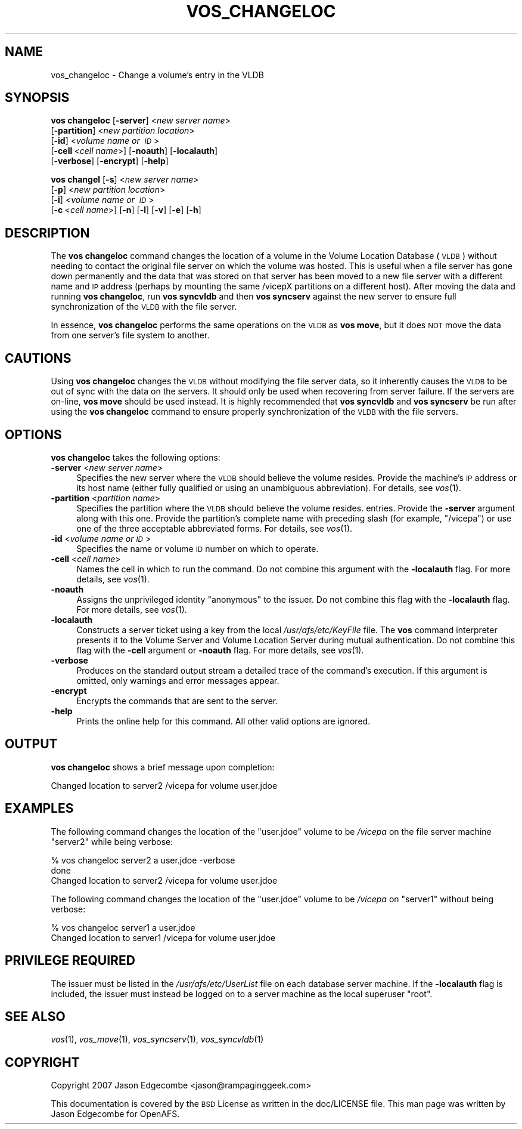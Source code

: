.\" Automatically generated by Pod::Man 2.16 (Pod::Simple 3.05)
.\"
.\" Standard preamble:
.\" ========================================================================
.de Sh \" Subsection heading
.br
.if t .Sp
.ne 5
.PP
\fB\\$1\fR
.PP
..
.de Sp \" Vertical space (when we can't use .PP)
.if t .sp .5v
.if n .sp
..
.de Vb \" Begin verbatim text
.ft CW
.nf
.ne \\$1
..
.de Ve \" End verbatim text
.ft R
.fi
..
.\" Set up some character translations and predefined strings.  \*(-- will
.\" give an unbreakable dash, \*(PI will give pi, \*(L" will give a left
.\" double quote, and \*(R" will give a right double quote.  \*(C+ will
.\" give a nicer C++.  Capital omega is used to do unbreakable dashes and
.\" therefore won't be available.  \*(C` and \*(C' expand to `' in nroff,
.\" nothing in troff, for use with C<>.
.tr \(*W-
.ds C+ C\v'-.1v'\h'-1p'\s-2+\h'-1p'+\s0\v'.1v'\h'-1p'
.ie n \{\
.    ds -- \(*W-
.    ds PI pi
.    if (\n(.H=4u)&(1m=24u) .ds -- \(*W\h'-12u'\(*W\h'-12u'-\" diablo 10 pitch
.    if (\n(.H=4u)&(1m=20u) .ds -- \(*W\h'-12u'\(*W\h'-8u'-\"  diablo 12 pitch
.    ds L" ""
.    ds R" ""
.    ds C` ""
.    ds C' ""
'br\}
.el\{\
.    ds -- \|\(em\|
.    ds PI \(*p
.    ds L" ``
.    ds R" ''
'br\}
.\"
.\" Escape single quotes in literal strings from groff's Unicode transform.
.ie \n(.g .ds Aq \(aq
.el       .ds Aq '
.\"
.\" If the F register is turned on, we'll generate index entries on stderr for
.\" titles (.TH), headers (.SH), subsections (.Sh), items (.Ip), and index
.\" entries marked with X<> in POD.  Of course, you'll have to process the
.\" output yourself in some meaningful fashion.
.ie \nF \{\
.    de IX
.    tm Index:\\$1\t\\n%\t"\\$2"
..
.    nr % 0
.    rr F
.\}
.el \{\
.    de IX
..
.\}
.\"
.\" Accent mark definitions (@(#)ms.acc 1.5 88/02/08 SMI; from UCB 4.2).
.\" Fear.  Run.  Save yourself.  No user-serviceable parts.
.    \" fudge factors for nroff and troff
.if n \{\
.    ds #H 0
.    ds #V .8m
.    ds #F .3m
.    ds #[ \f1
.    ds #] \fP
.\}
.if t \{\
.    ds #H ((1u-(\\\\n(.fu%2u))*.13m)
.    ds #V .6m
.    ds #F 0
.    ds #[ \&
.    ds #] \&
.\}
.    \" simple accents for nroff and troff
.if n \{\
.    ds ' \&
.    ds ` \&
.    ds ^ \&
.    ds , \&
.    ds ~ ~
.    ds /
.\}
.if t \{\
.    ds ' \\k:\h'-(\\n(.wu*8/10-\*(#H)'\'\h"|\\n:u"
.    ds ` \\k:\h'-(\\n(.wu*8/10-\*(#H)'\`\h'|\\n:u'
.    ds ^ \\k:\h'-(\\n(.wu*10/11-\*(#H)'^\h'|\\n:u'
.    ds , \\k:\h'-(\\n(.wu*8/10)',\h'|\\n:u'
.    ds ~ \\k:\h'-(\\n(.wu-\*(#H-.1m)'~\h'|\\n:u'
.    ds / \\k:\h'-(\\n(.wu*8/10-\*(#H)'\z\(sl\h'|\\n:u'
.\}
.    \" troff and (daisy-wheel) nroff accents
.ds : \\k:\h'-(\\n(.wu*8/10-\*(#H+.1m+\*(#F)'\v'-\*(#V'\z.\h'.2m+\*(#F'.\h'|\\n:u'\v'\*(#V'
.ds 8 \h'\*(#H'\(*b\h'-\*(#H'
.ds o \\k:\h'-(\\n(.wu+\w'\(de'u-\*(#H)/2u'\v'-.3n'\*(#[\z\(de\v'.3n'\h'|\\n:u'\*(#]
.ds d- \h'\*(#H'\(pd\h'-\w'~'u'\v'-.25m'\f2\(hy\fP\v'.25m'\h'-\*(#H'
.ds D- D\\k:\h'-\w'D'u'\v'-.11m'\z\(hy\v'.11m'\h'|\\n:u'
.ds th \*(#[\v'.3m'\s+1I\s-1\v'-.3m'\h'-(\w'I'u*2/3)'\s-1o\s+1\*(#]
.ds Th \*(#[\s+2I\s-2\h'-\w'I'u*3/5'\v'-.3m'o\v'.3m'\*(#]
.ds ae a\h'-(\w'a'u*4/10)'e
.ds Ae A\h'-(\w'A'u*4/10)'E
.    \" corrections for vroff
.if v .ds ~ \\k:\h'-(\\n(.wu*9/10-\*(#H)'\s-2\u~\d\s+2\h'|\\n:u'
.if v .ds ^ \\k:\h'-(\\n(.wu*10/11-\*(#H)'\v'-.4m'^\v'.4m'\h'|\\n:u'
.    \" for low resolution devices (crt and lpr)
.if \n(.H>23 .if \n(.V>19 \
\{\
.    ds : e
.    ds 8 ss
.    ds o a
.    ds d- d\h'-1'\(ga
.    ds D- D\h'-1'\(hy
.    ds th \o'bp'
.    ds Th \o'LP'
.    ds ae ae
.    ds Ae AE
.\}
.rm #[ #] #H #V #F C
.\" ========================================================================
.\"
.IX Title "VOS_CHANGELOC 1"
.TH VOS_CHANGELOC 1 "2010-12-17" "OpenAFS" "AFS Command Reference"
.\" For nroff, turn off justification.  Always turn off hyphenation; it makes
.\" way too many mistakes in technical documents.
.if n .ad l
.nh
.SH "NAME"
vos_changeloc \- Change a volume's entry in the VLDB
.SH "SYNOPSIS"
.IX Header "SYNOPSIS"
\&\fBvos changeloc\fR [\fB\-server\fR]\ <\fInew\ server\ name\fR>
   [\fB\-partition\fR]\ <\fInew\ partition\ location\fR>
   [\fB\-id\fR]\ <\fIvolume\ name\ or\ \s-1ID\s0\fR>
   [\fB\-cell\fR\ <\fIcell\ name\fR>] [\fB\-noauth\fR] [\fB\-localauth\fR]
   [\fB\-verbose\fR] [\fB\-encrypt\fR] [\fB\-help\fR]
.PP
\&\fBvos changel\fR [\fB\-s\fR]\ <\fInew\ server\ name\fR>
   [\fB\-p\fR]\ <\fInew\ partition\ location\fR>
   [\fB\-i\fR]\ <\fIvolume\ name\ or\ \s-1ID\s0\fR>
   [\fB\-c\fR\ <\fIcell\ name\fR>] [\fB\-n\fR] [\fB\-l\fR] [\fB\-v\fR] [\fB\-e\fR] [\fB\-h\fR]
.SH "DESCRIPTION"
.IX Header "DESCRIPTION"
The \fBvos changeloc\fR command changes the location of a volume in the
Volume Location Database (\s-1VLDB\s0) without needing to contact the original
file server on which the volume was hosted. This is useful when a file
server has gone down permanently and the data that was stored on that
server has been moved to a new file server with a different name and \s-1IP\s0
address (perhaps by mounting the same /vicepX partitions on a different
host). After moving the data and running \fBvos changeloc\fR, run \fBvos
syncvldb\fR and then \fBvos syncserv\fR against the new server to ensure full
synchronization of the \s-1VLDB\s0 with the file server.
.PP
In essence, \fBvos changeloc\fR performs the same operations on the \s-1VLDB\s0 as
\&\fBvos move\fR, but it does \s-1NOT\s0 move the data from one server's file system
to another.
.SH "CAUTIONS"
.IX Header "CAUTIONS"
Using \fBvos changeloc\fR changes the \s-1VLDB\s0 without modifying the file server
data, so it inherently causes the \s-1VLDB\s0 to be out of sync with the data on
the servers. It should only be used when recovering from server failure.
If the servers are on-line, \fBvos move\fR should be used instead. It is
highly recommended that \fBvos syncvldb\fR and \fBvos syncserv\fR be run after
using the \fBvos changeloc\fR command to ensure properly synchronization of
the \s-1VLDB\s0 with the file servers.
.SH "OPTIONS"
.IX Header "OPTIONS"
\&\fBvos changeloc\fR takes the following options:
.IP "\fB\-server\fR <\fInew server name\fR>" 4
.IX Item "-server <new server name>"
Specifies the new server where the \s-1VLDB\s0 should believe the volume resides.
Provide the machine's \s-1IP\s0 address or its host name (either fully qualified
or using an unambiguous abbreviation). For details, see \fIvos\fR\|(1).
.IP "\fB\-partition\fR <\fIpartition name\fR>" 4
.IX Item "-partition <partition name>"
Specifies the partition where the \s-1VLDB\s0 should believe the volume resides.
entries. Provide the \fB\-server\fR argument along with this one. Provide the
partition's complete name with preceding slash (for example, \f(CW\*(C`/vicepa\*(C'\fR)
or use one of the three acceptable abbreviated forms. For details, see
\&\fIvos\fR\|(1).
.IP "\fB\-id\fR <\fIvolume name or \s-1ID\s0\fR>" 4
.IX Item "-id <volume name or ID>"
Specifies the name or volume \s-1ID\s0 number on which to operate.
.IP "\fB\-cell\fR <\fIcell name\fR>" 4
.IX Item "-cell <cell name>"
Names the cell in which to run the command. Do not combine this argument
with the \fB\-localauth\fR flag. For more details, see \fIvos\fR\|(1).
.IP "\fB\-noauth\fR" 4
.IX Item "-noauth"
Assigns the unprivileged identity \f(CW\*(C`anonymous\*(C'\fR to the issuer. Do not
combine this flag with the \fB\-localauth\fR flag. For more details, see
\&\fIvos\fR\|(1).
.IP "\fB\-localauth\fR" 4
.IX Item "-localauth"
Constructs a server ticket using a key from the local
\&\fI/usr/afs/etc/KeyFile\fR file. The \fBvos\fR command interpreter presents it
to the Volume Server and Volume Location Server during mutual
authentication. Do not combine this flag with the \fB\-cell\fR argument or
\&\fB\-noauth\fR flag. For more details, see \fIvos\fR\|(1).
.IP "\fB\-verbose\fR" 4
.IX Item "-verbose"
Produces on the standard output stream a detailed trace of the command's
execution. If this argument is omitted, only warnings and error messages
appear.
.IP "\fB\-encrypt\fR" 4
.IX Item "-encrypt"
Encrypts the commands that are sent to the server.
.IP "\fB\-help\fR" 4
.IX Item "-help"
Prints the online help for this command. All other valid options are
ignored.
.SH "OUTPUT"
.IX Header "OUTPUT"
\&\fBvos changeloc\fR shows a brief message upon completion:
.PP
.Vb 1
\&   Changed location to server2 /vicepa for volume user.jdoe
.Ve
.SH "EXAMPLES"
.IX Header "EXAMPLES"
The following command changes the location of the \f(CW\*(C`user.jdoe\*(C'\fR volume to
be \fI/vicepa\fR on the file server machine \f(CW\*(C`server2\*(C'\fR while being verbose:
.PP
.Vb 3
\&   % vos changeloc server2 a user.jdoe \-verbose
\&    done
\&   Changed location to server2 /vicepa for volume user.jdoe
.Ve
.PP
The following command changes the location of the \f(CW\*(C`user.jdoe\*(C'\fR volume to
be \fI/vicepa\fR on \f(CW\*(C`server1\*(C'\fR without being verbose:
.PP
.Vb 2
\&   % vos changeloc server1 a user.jdoe
\&   Changed location to server1 /vicepa for volume user.jdoe
.Ve
.SH "PRIVILEGE REQUIRED"
.IX Header "PRIVILEGE REQUIRED"
The issuer must be listed in the \fI/usr/afs/etc/UserList\fR file on each
database server machine. If the \fB\-localauth\fR flag is included, the issuer
must instead be logged on to a server machine as the local superuser
\&\f(CW\*(C`root\*(C'\fR.
.SH "SEE ALSO"
.IX Header "SEE ALSO"
\&\fIvos\fR\|(1),
\&\fIvos_move\fR\|(1),
\&\fIvos_syncserv\fR\|(1),
\&\fIvos_syncvldb\fR\|(1)
.SH "COPYRIGHT"
.IX Header "COPYRIGHT"
Copyright 2007 Jason Edgecombe <jason@rampaginggeek.com>
.PP
This documentation is covered by the \s-1BSD\s0 License as written in the
doc/LICENSE file. This man page was written by Jason Edgecombe for
OpenAFS.
